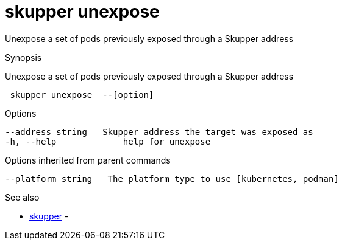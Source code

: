 = skupper unexpose

Unexpose a set of pods previously exposed through a Skupper address

.Synopsis

Unexpose a set of pods previously exposed through a Skupper address

```
 skupper unexpose  --[option]


```

.Options

```
--address string   Skupper address the target was exposed as
-h, --help             help for unexpose
```

.Options inherited from parent commands

```
--platform string   The platform type to use [kubernetes, podman]
```

.See also

* xref:skupper.adoc[skupper]	 -

[discrete]
// Auto generated by spf13/cobra on 12-Jun-2023
